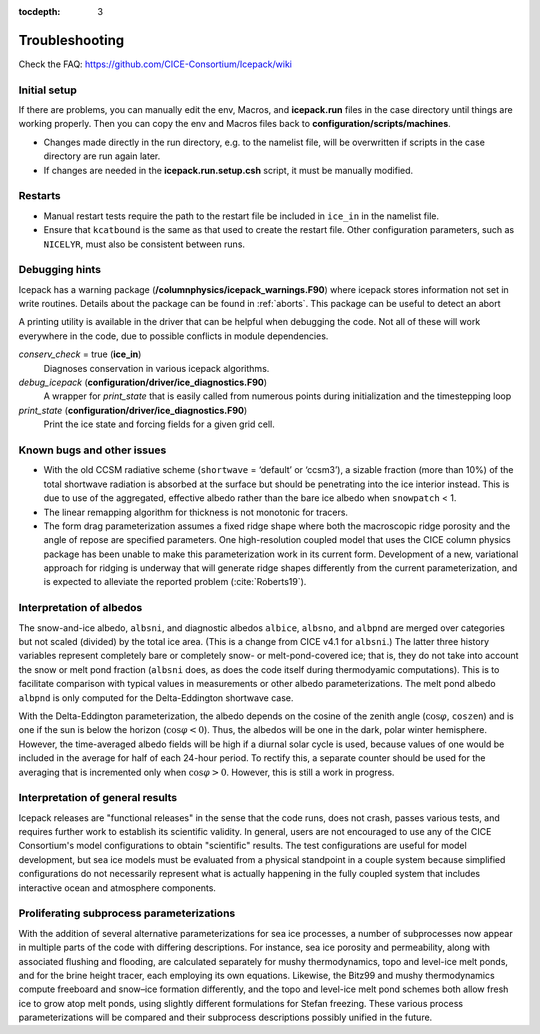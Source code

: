 :tocdepth: 3

.. _troubleshooting:

Troubleshooting 
================

Check the FAQ: https://github.com/CICE-Consortium/Icepack/wiki

.. _setup:

Initial setup
-------------

If there are problems, you can manually edit 
the env, Macros, and **icepack.run** files in the case directory until things are 
working properly.  Then you can copy the env and Macros files back to 
**configuration/scripts/machines**.  

- Changes made directly in the run directory, e.g. to the namelist file, will be overwritten
  if scripts in the case directory are run again later.

- If changes are needed in the **icepack.run.setup.csh** script, it must be manually modified.

.. _restarttrouble:

Restarts
--------

- Manual restart tests require the path to the restart file be included in ``ice_in`` in the 
  namelist file.

- Ensure that ``kcatbound`` is the same as that used to create the restart file.  
  Other configuration parameters, such as ``NICELYR``, must also be consistent between runs.

.. _testtrouble:

..
      this is commented out now
    Underflows
    -----------
    - Tests using a debug flag that traps underflows will fail unless a "flush-to-zero" flag 
  is set in the Macros file.  This is due to very small exponential values in the delta-Eddington
      radiation scheme.

.. _debugging:

Debugging hints
---------------

Icepack has a warning package (**/columnphysics/icepack_warnings.F90**) where icepack 
stores information not set in write routines. Details about the package can be found 
in :ref:`aborts`. This package can be useful to detect an abort  

A printing utility is available in the driver that can be helpful when debugging the
code. Not all of these will work everywhere in the code, due to possible
conflicts in module dependencies.

`conserv\_check` = true (**ice\_in**)
    Diagnoses conservation in various icepack algorithms.

*debug\_icepack* (**configuration/driver/ice\_diagnostics.F90**)
    A wrapper for *print\_state* that is easily called from numerous
    points during initialization and the timestepping loop

*print\_state* (**configuration/driver/ice\_diagnostics.F90**)
    Print the ice state and forcing fields for a given grid cell.

.. _bugs:

Known bugs and other issues
---------------------------

-   With the old CCSM radiative scheme (``shortwave`` = ‘default’ or
    ‘ccsm3’), a sizable fraction (more than 10%) of the total shortwave
    radiation is absorbed at the surface but should be penetrating into
    the ice interior instead. This is due to use of the aggregated,
    effective albedo rather than the bare ice albedo 
    when ``snowpatch`` < 1.

-   The linear remapping algorithm for thickness is not monotonic for tracers.

-   The form drag parameterization assumes a fixed ridge shape where both the 
    macroscopic ridge porosity and the angle of repose are specified parameters.  
    One high-resolution coupled model that uses the CICE column physics package
    has been unable to make this parameterization work in its current form.
    Development of a new, variational approach for ridging is underway 
    that will generate ridge shapes differently from
    the current parameterization, and is expected to alleviate the reported
    problem (:cite:`Roberts19`). 

Interpretation of albedos
-------------------------

The snow-and-ice albedo, ``albsni``, and diagnostic albedos ``albice``, ``albsno``,
and ``albpnd`` are merged over categories but not scaled (divided) by the
total ice area. (This is a change from CICE v4.1 for ``albsni``.) The latter
three history variables represent completely bare or completely snow- or
melt-pond-covered ice; that is, they do not take into account the snow
or melt pond fraction (``albsni`` does, as does the code itself during
thermodyamic computations). This is to facilitate comparison with
typical values in measurements or other albedo parameterizations. The
melt pond albedo ``albpnd`` is only computed for the Delta-Eddington
shortwave case.

With the Delta-Eddington parameterization, the albedo depends on the
cosine of the zenith angle (:math:`\cos\varphi`, ``coszen``) and is one if
the sun is below the horizon (:math:`\cos\varphi < 0`). Thus, the albedos
will be one in the dark, polar winter hemisphere. However, the
time-averaged albedo fields will be high if a diurnal solar cycle is
used, because values of one would be included in the average for half of
each 24-hour period. To rectify this, a separate counter should be used for the
averaging that is incremented only when :math:`\cos\varphi > 0`. However, this is
still a work in progress.

Interpretation of general results
---------------------------------

Icepack releases are "functional releases" in the sense that the code runs, 
does not crash, passes various tests, and requires further work to establish 
its scientific validity.  In general, users are not encouraged to use any of the
CICE Consortium's model configurations to obtain "scientific" results.  The
test configurations are useful for model development, but sea ice models must
be evaluated from a physical standpoint in a couple system because simplified
configurations do not necessarily represent what is actually happening in the
fully coupled system that includes interactive ocean and atmosphere components.


Proliferating subprocess parameterizations
------------------------------------------

With the addition of several alternative parameterizations for sea ice
processes, a number of subprocesses now appear in multiple parts of the
code with differing descriptions. For instance, sea ice porosity and
permeability, along with associated flushing and flooding, are
calculated separately for mushy thermodynamics, topo and level-ice melt
ponds, and for the brine height tracer, each employing its own
equations. Likewise, the Bitz99 and mushy thermodynamics compute freeboard
and snow–ice formation differently, and the topo and level-ice melt pond
schemes both allow fresh ice to grow atop melt ponds, using slightly
different formulations for Stefan freezing. These various process
parameterizations will be compared and their subprocess descriptions
possibly unified in the future.
